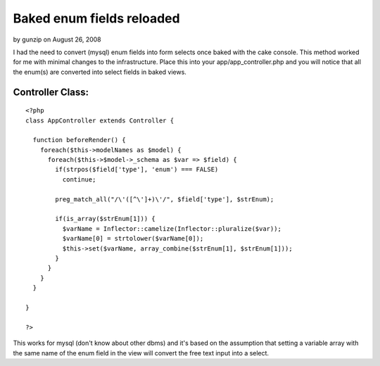 Baked enum fields reloaded
==========================

by gunzip on August 26, 2008

I had the need to convert (mysql) enum fields into form selects once
baked with the cake console. This method worked for me with minimal
changes to the infrastructure.
Place this into your app/app_controller.php and you will notice that
all the enum(s) are converted into select fields in baked views.


Controller Class:
`````````````````

::

    <?php 
    class AppController extends Controller {
    
      function beforeRender() {
        foreach($this->modelNames as $model) {
          foreach($this->$model->_schema as $var => $field) {
            if(strpos($field['type'], 'enum') === FALSE)
              continue;
    
            preg_match_all("/\'([^\']+)\'/", $field['type'], $strEnum);
    
            if(is_array($strEnum[1])) {
              $varName = Inflector::camelize(Inflector::pluralize($var));
              $varName[0] = strtolower($varName[0]);
              $this->set($varName, array_combine($strEnum[1], $strEnum[1]));
            }
          }
        }
      }
    
    }
    
    ?>


This works for mysql (don't know about other dbms) and it's based on
the assumption that
setting a variable array with the same name of the enum field in the
view will convert the free text
input into a select.


.. meta::
    :title: Baked enum fields reloaded
    :description: CakePHP Article related to bake enum mysql form,Snippets
    :keywords: bake enum mysql form,Snippets
    :copyright: Copyright 2008 gunzip
    :category: snippets

